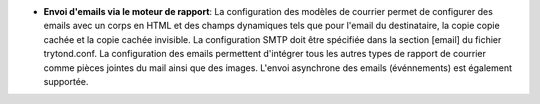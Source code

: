 - **Envoi d'emails via le moteur de rapport**: La configuration des modèles de
  courrier permet de configurer des emails avec un corps en HTML et des champs
  dynamiques tels que pour l'email du destinataire, la copie copie cachée et
  la copie cachée invisible. La configuration SMTP doit être spécifiée dans
  la section [email] du fichier trytond.conf. La configuration des emails
  permettent d'intégrer tous les autres types de rapport de courrier comme
  pièces jointes du mail ainsi que des images. L'envoi asynchrone des emails
  (événnements) est également supportée.
